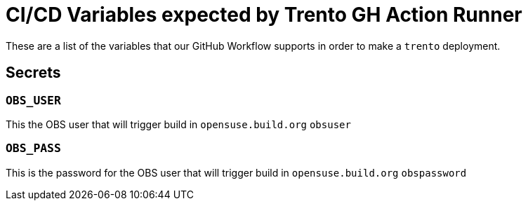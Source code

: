 = CI/CD Variables expected by Trento GH Action Runner

These are a list of the variables that our GitHub Workflow supports in
order to make a `+trento+` deployment.

== Secrets

=== `+OBS_USER+`

This the OBS user that will trigger build in `+opensuse.build.org+`
`+obsuser+`

=== `+OBS_PASS+`

This is the password for the OBS user that will trigger build in
`+opensuse.build.org+` `+obspassword+`
